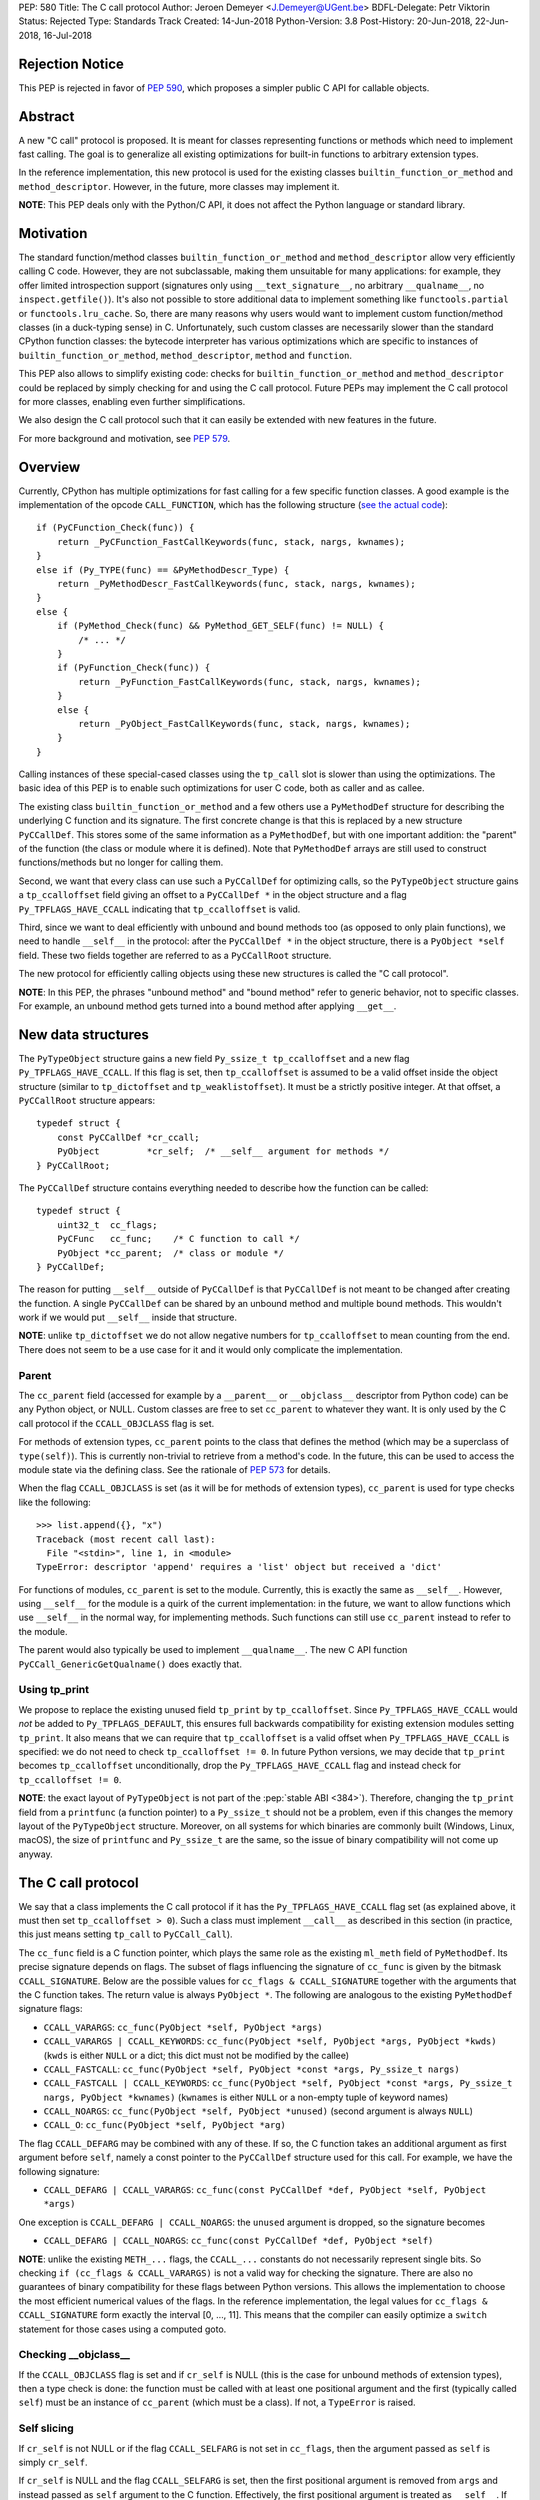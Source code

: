 PEP: 580
Title: The C call protocol
Author: Jeroen Demeyer <J.Demeyer@UGent.be>
BDFL-Delegate: Petr Viktorin
Status: Rejected
Type: Standards Track
Created: 14-Jun-2018
Python-Version: 3.8
Post-History: 20-Jun-2018, 22-Jun-2018, 16-Jul-2018


Rejection Notice
================

This PEP is rejected in favor of :pep:`590`, which proposes a simpler public
C API for callable objects.


Abstract
========

A new "C call" protocol is proposed.
It is meant for classes representing functions or methods
which need to implement fast calling.
The goal is to generalize all existing optimizations for built-in functions
to arbitrary extension types.

In the reference implementation,
this new protocol is used for the existing classes
``builtin_function_or_method`` and ``method_descriptor``.
However, in the future, more classes may implement it.

**NOTE**: This PEP deals only with the Python/C API,
it does not affect the Python language or standard library.


Motivation
==========

The standard function/method classes ``builtin_function_or_method``
and ``method_descriptor`` allow very efficiently calling C code.
However, they are not subclassable, making them unsuitable for many applications:
for example, they offer limited introspection support
(signatures only using ``__text_signature__``, no arbitrary ``__qualname__``,
no ``inspect.getfile()``).
It's also not possible to store additional data to implement something like
``functools.partial`` or ``functools.lru_cache``.
So, there are many reasons why users would want to implement custom
function/method classes (in a duck-typing sense) in C.
Unfortunately, such custom classes are necessarily slower than
the standard CPython function classes:
the bytecode interpreter has various optimizations
which are specific to instances of
``builtin_function_or_method``, ``method_descriptor``, ``method`` and ``function``.

This PEP also allows to simplify existing code:
checks for ``builtin_function_or_method`` and ``method_descriptor``
could be replaced by simply checking for and using the C call protocol.
Future PEPs may implement the C call protocol for more classes,
enabling even further simplifications.

We also design the C call protocol such that it can easily
be extended with new features in the future.

For more background and motivation, see :pep:`579`.


Overview
========

Currently, CPython has multiple optimizations for fast calling
for a few specific function classes.
A good example is the implementation of the opcode ``CALL_FUNCTION``,
which has the following structure
(`see the actual code <https://github.com/python/cpython/blob/7a2368063f25746d4008a74aca0dc0b82f86ff7b/Python/ceval.c#L4592>`_)::

    if (PyCFunction_Check(func)) {
        return _PyCFunction_FastCallKeywords(func, stack, nargs, kwnames);
    }
    else if (Py_TYPE(func) == &PyMethodDescr_Type) {
        return _PyMethodDescr_FastCallKeywords(func, stack, nargs, kwnames);
    }
    else {
        if (PyMethod_Check(func) && PyMethod_GET_SELF(func) != NULL) {
            /* ... */
        }
        if (PyFunction_Check(func)) {
            return _PyFunction_FastCallKeywords(func, stack, nargs, kwnames);
        }
        else {
            return _PyObject_FastCallKeywords(func, stack, nargs, kwnames);
        }
    }

Calling instances of these special-cased classes
using the ``tp_call`` slot is slower than using the optimizations.
The basic idea of this PEP is to enable such optimizations
for user C code, both as caller and as callee.

The existing class ``builtin_function_or_method`` and a few others
use a ``PyMethodDef`` structure for describing the underlying C function and its signature.
The first concrete change is that this is replaced by a new structure ``PyCCallDef``.
This stores some of the same information as a ``PyMethodDef``,
but with one important addition:
the "parent" of the function (the class or module where it is defined).
Note that ``PyMethodDef`` arrays are still used to construct
functions/methods but no longer for calling them.

Second, we want that every class can use such a ``PyCCallDef`` for optimizing calls,
so the ``PyTypeObject`` structure gains a ``tp_ccalloffset`` field
giving an offset to a ``PyCCallDef *`` in the object structure
and a flag ``Py_TPFLAGS_HAVE_CCALL`` indicating that ``tp_ccalloffset`` is valid.

Third, since we want to deal efficiently with unbound and bound methods too
(as opposed to only plain functions), we need to handle ``__self__`` in the protocol:
after the ``PyCCallDef *`` in the object structure,
there is a ``PyObject *self`` field.
These two fields together are referred to as a ``PyCCallRoot`` structure.

The new protocol for efficiently calling objects using these new structures
is called the "C call protocol".

**NOTE**: In this PEP, the phrases "unbound method" and "bound method"
refer to generic behavior, not to specific classes.
For example, an unbound method gets turned into a bound method
after applying ``__get__``.


New data structures
===================

The ``PyTypeObject`` structure gains a new field ``Py_ssize_t tp_ccalloffset``
and a new flag ``Py_TPFLAGS_HAVE_CCALL``.
If this flag is set, then ``tp_ccalloffset`` is assumed to be a valid
offset inside the object structure (similar to ``tp_dictoffset`` and ``tp_weaklistoffset``).
It must be a strictly positive integer.
At that offset, a ``PyCCallRoot`` structure appears::

    typedef struct {
        const PyCCallDef *cr_ccall;
        PyObject         *cr_self;  /* __self__ argument for methods */
    } PyCCallRoot;

The ``PyCCallDef`` structure contains everything needed to describe how
the function can be called::

    typedef struct {
        uint32_t  cc_flags;
        PyCFunc   cc_func;    /* C function to call */
        PyObject *cc_parent;  /* class or module */
    } PyCCallDef;

The reason for putting ``__self__`` outside of ``PyCCallDef``
is that ``PyCCallDef`` is not meant to be changed after creating the function.
A single ``PyCCallDef`` can be shared
by an unbound method and multiple bound methods.
This wouldn't work if we would put ``__self__`` inside that structure.

**NOTE**: unlike ``tp_dictoffset`` we do not allow negative numbers
for ``tp_ccalloffset`` to mean counting from the end.
There does not seem to be a use case for it and it would only complicate
the implementation.

Parent
------

The ``cc_parent`` field (accessed for example by a ``__parent__``
or ``__objclass__`` descriptor from Python code) can be any Python
object, or NULL.
Custom classes are free to set ``cc_parent`` to whatever they want.
It is only used by the C call protocol if the
``CCALL_OBJCLASS`` flag is set.

For methods of extension types, ``cc_parent`` points to the class
that defines the method (which may be a superclass of ``type(self)``).
This is currently non-trivial to retrieve from a method's code.
In the future, this can be used to access the module state via
the defining class. See the rationale of :pep:`573` for details.

When the flag ``CCALL_OBJCLASS`` is set (as it will be for methods of
extension types), ``cc_parent`` is used for type checks like the following::

    >>> list.append({}, "x")
    Traceback (most recent call last):
      File "<stdin>", line 1, in <module>
    TypeError: descriptor 'append' requires a 'list' object but received a 'dict'

For functions of modules, ``cc_parent`` is set to the module.
Currently, this is exactly the same as ``__self__``.
However, using ``__self__`` for the module is a quirk of the current implementation:
in the future, we want to allow functions which use ``__self__``
in the normal way, for implementing methods.
Such functions can still use ``cc_parent`` instead to refer to the module.

The parent would also typically be used to implement ``__qualname__``.
The new C API function ``PyCCall_GenericGetQualname()`` does exactly that.

Using tp_print
--------------

We propose to replace the existing unused field ``tp_print``
by ``tp_ccalloffset``.
Since ``Py_TPFLAGS_HAVE_CCALL`` would *not* be added to
``Py_TPFLAGS_DEFAULT``, this ensures full backwards compatibility for
existing extension modules setting ``tp_print``.
It also means that we can require that ``tp_ccalloffset`` is a valid
offset when ``Py_TPFLAGS_HAVE_CCALL`` is specified:
we do not need to check ``tp_ccalloffset != 0``.
In future Python versions, we may decide that ``tp_print``
becomes ``tp_ccalloffset`` unconditionally,
drop the ``Py_TPFLAGS_HAVE_CCALL`` flag and instead check for
``tp_ccalloffset != 0``.

**NOTE**: the exact layout of ``PyTypeObject`` is not part of the :pep:`stable ABI <384>`).
Therefore, changing the ``tp_print`` field from a ``printfunc`` (a function pointer)
to a ``Py_ssize_t`` should not be a problem,
even if this changes the memory layout of the ``PyTypeObject`` structure.
Moreover, on all systems for which binaries are commonly built
(Windows, Linux, macOS),
the size of ``printfunc`` and ``Py_ssize_t`` are the same,
so the issue of binary compatibility will not come up anyway.


The C call protocol
===================

We say that a class implements the C call protocol
if it has the ``Py_TPFLAGS_HAVE_CCALL`` flag set
(as explained above, it must then set ``tp_ccalloffset > 0``).
Such a class must implement ``__call__`` as described in this section
(in practice, this just means setting ``tp_call`` to ``PyCCall_Call``).

The ``cc_func`` field is a C function pointer,
which plays the same role as the existing ``ml_meth`` field of ``PyMethodDef``.
Its precise signature depends on flags.
The subset of flags influencing the signature of ``cc_func``
is given by the bitmask ``CCALL_SIGNATURE``.
Below are the possible values for ``cc_flags & CCALL_SIGNATURE``
together with the arguments that the C function takes.
The return value is always ``PyObject *``.
The following are analogous to the existing ``PyMethodDef``
signature flags:

- ``CCALL_VARARGS``:
  ``cc_func(PyObject *self, PyObject *args)``

- ``CCALL_VARARGS | CCALL_KEYWORDS``:
  ``cc_func(PyObject *self, PyObject *args, PyObject *kwds)``
  (``kwds`` is either ``NULL`` or a dict; this dict must not be modified by the callee)

- ``CCALL_FASTCALL``:
  ``cc_func(PyObject *self, PyObject *const *args, Py_ssize_t nargs)``

- ``CCALL_FASTCALL | CCALL_KEYWORDS``:
  ``cc_func(PyObject *self, PyObject *const *args, Py_ssize_t nargs, PyObject *kwnames)``
  (``kwnames`` is either ``NULL`` or a non-empty tuple of keyword names)

- ``CCALL_NOARGS``:
  ``cc_func(PyObject *self, PyObject *unused)`` (second argument is always ``NULL``)

- ``CCALL_O``:
  ``cc_func(PyObject *self, PyObject *arg)``

The flag ``CCALL_DEFARG`` may be combined with any of these.
If so, the C function takes an additional argument
as first argument before ``self``,
namely a const pointer to the ``PyCCallDef`` structure used for this call.
For example, we have the following signature:

- ``CCALL_DEFARG | CCALL_VARARGS``:
  ``cc_func(const PyCCallDef *def, PyObject *self, PyObject *args)``

One exception is ``CCALL_DEFARG | CCALL_NOARGS``:
the ``unused`` argument is dropped, so the signature becomes

- ``CCALL_DEFARG | CCALL_NOARGS``:
  ``cc_func(const PyCCallDef *def, PyObject *self)``

**NOTE**: unlike the existing ``METH_...`` flags,
the ``CCALL_...`` constants do not necessarily represent single bits.
So checking ``if (cc_flags & CCALL_VARARGS)`` is not a valid way
for checking the signature.
There are also no guarantees of binary compatibility for these flags
between Python versions.
This allows the implementation to choose the most efficient
numerical values of the flags.
In the reference implementation,
the legal values for ``cc_flags & CCALL_SIGNATURE`` form exactly the interval [0, …, 11].
This means that the compiler can easily
optimize a ``switch`` statement for those cases using a computed goto.

Checking __objclass__
---------------------

If the ``CCALL_OBJCLASS`` flag is set and if ``cr_self`` is NULL
(this is the case for unbound methods of extension types),
then a type check is done:
the function must be called with at least one positional argument
and the first (typically called ``self``) must be an instance of
``cc_parent`` (which must be a class).
If not, a ``TypeError`` is raised.

Self slicing
------------

If ``cr_self`` is not NULL or if the flag ``CCALL_SELFARG``
is not set in ``cc_flags``, then the argument passed as ``self``
is simply ``cr_self``.

If ``cr_self`` is NULL and the flag ``CCALL_SELFARG`` is set,
then the first positional argument is removed from
``args`` and instead passed as ``self`` argument to the C function.
Effectively, the first positional argument is treated as ``__self__``.
If there are no positional arguments, ``TypeError`` is raised.

This process is called "self slicing" and a function is said to have self
slicing if ``cr_self`` is NULL and ``CCALL_SELFARG`` is set.

Note that a ``CCALL_NOARGS`` function with self slicing effectively has
one argument, namely ``self``.
Analogously, a ``CCALL_O`` function with self slicing has two arguments.

Descriptor behavior
-------------------

Classes supporting the C call protocol
must implement the descriptor protocol in a specific way.

This is required for an efficient implementation of bound methods:
if other code can make assumptions on what ``__get__`` does,
it enables optimizations which would not be possible otherwise.
In particular, we want to allow sharing
the ``PyCCallDef`` structure between bound and unbound methods.
We also need a correct implementation of ``_PyObject_GetMethod``
which is used by the ``LOAD_METHOD``/``CALL_METHOD`` optimization.

First of all, if ``func`` supports the C call protocol,
then ``func.__set__`` and ``func.__delete__`` must not be implemented.

Second, ``func.__get__`` must behave as follows:

- If ``cr_self`` is not NULL, then ``__get__`` must be a no-op
  in the sense that ``func.__get__(obj, cls)(*args, **kwds)``
  behaves exactly the same as ``func(*args, **kwds)``.
  It is also allowed for ``__get__`` to be not implemented at all.

- If ``cr_self`` is NULL, then ``func.__get__(obj, cls)(*args, **kwds)``
  (with ``obj`` not None)
  must be equivalent to ``func(obj, *args, **kwds)``.
  In particular, ``__get__`` must be implemented in this case.
  This is unrelated to `self slicing`_: ``obj`` may be passed
  as ``self`` argument to the C function or it may be the first positional argument.

- If ``cr_self`` is NULL, then ``func.__get__(None, cls)(*args, **kwds)``
  must be equivalent to ``func(*args, **kwds)``.

There are no restrictions on the object ``func.__get__(obj, cls)``.
The latter is not required to implement the C call protocol for example.
We only specify what ``func.__get__(obj, cls).__call__`` does.

For classes that do not care about ``__self__`` and ``__get__`` at all,
the easiest solution is to assign ``cr_self = Py_None``
(or any other non-NULL value).

The __name__ attribute
----------------------

The C call protocol requires that the function has a ``__name__``
attribute which is of type ``str`` (not a subclass).

Furthermore, the object returned by ``__name__`` must be stored somewhere;
it cannot be a temporary object.
This is required because ``PyEval_GetFuncName``
uses a borrowed reference to the ``__name__`` attribute
(see also [#badcapi]_).

Generic API functions
---------------------

This section lists the new public API functions or macros
dealing with the C call protocol.

- ``int PyCCall_Check(PyObject *op)``:
  return true if ``op`` implements the C call protocol.

All the functions and macros below
apply to any instance supporting the C call protocol.
In other words, ``PyCCall_Check(func)`` must be true.

- ``PyObject *PyCCall_Call(PyObject *func, PyObject *args, PyObject *kwds)``:
  call ``func`` with positional arguments ``args``
  and keyword arguments ``kwds`` (``kwds`` may be NULL).
  This function is meant to be put in the ``tp_call`` slot.

- ``PyObject *PyCCall_FastCall(PyObject *func, PyObject *const *args, Py_ssize_t nargs, PyObject *kwds)``:
  call ``func`` with ``nargs`` positional arguments given by ``args[0]``, …, ``args[nargs-1]``.
  The parameter ``kwds`` can be NULL (no keyword arguments),
  a dict with ``name:value`` items or a tuple with keyword names.
  In the latter case, the keyword values are stored in the ``args``
  array, starting at ``args[nargs]``.

Macros to access the ``PyCCallRoot`` and ``PyCCallDef`` structures:

- ``const PyCCallRoot *PyCCall_CCALLROOT(PyObject *func)``:
  pointer to the ``PyCCallRoot`` structure inside ``func``.

- ``const PyCCallDef *PyCCall_CCALLDEF(PyObject *func)``:
  shorthand for ``PyCCall_CCALLROOT(func)->cr_ccall``.

- ``uint32_t PyCCall_FLAGS(PyObject *func)``:
  shorthand for ``PyCCall_CCALLROOT(func)->cr_ccall->cc_flags``.

- ``PyObject *PyCCall_SELF(PyOject *func)``:
  shorthand for ``PyCCall_CCALLROOT(func)->cr_self``.

Generic getters, meant to be put into the ``tp_getset`` array:

- ``PyObject *PyCCall_GenericGetParent(PyObject *func, void *closure)``:
  return ``cc_parent``.
  Raise ``AttributeError`` if ``cc_parent`` is NULL.

- ``PyObject *PyCCall_GenericGetQualname(PyObject *func, void *closure)``:
  return a string suitable for using as ``__qualname__``.
  This uses the ``__qualname__`` of ``cc_parent`` if possible.
  It also uses the ``__name__`` attribute.

Profiling
---------

The profiling events
``c_call``, ``c_return`` and ``c_exception`` are only generated
when calling actual instances of ``builtin_function_or_method`` or ``method_descriptor``.
This is done for simplicity and also for backwards compatibility
(such that the profile function does not receive objects that it does not recognize).
In a future PEP, we may extend C-level profiling to arbitrary classes
implementing the C call protocol.


Changes to built-in functions and methods
=========================================

The reference implementation of this PEP changes
the existing classes ``builtin_function_or_method`` and ``method_descriptor``
to use the C call protocol.
In fact, those two classes are almost merged:
the implementation becomes very similar, but they remain separate classes
(mostly for backwards compatibility).
The ``PyCCallDef`` structure is simply stored
as part of the object structure.
Both classes use ``PyCFunctionObject`` as object structure.
This is the new layout for both classes:

.. _PyCFunctionObject:

::

    typedef struct {
        PyObject_HEAD
        PyCCallDef  *m_ccall;
        PyObject    *m_self;         /* Passed as 'self' arg to the C function */
        PyCCallDef   _ccalldef;      /* Storage for m_ccall */
        PyObject    *m_name;         /* __name__; str object (not NULL) */
        PyObject    *m_module;       /* __module__; can be anything */
        const char  *m_doc;          /* __text_signature__ and __doc__ */
        PyObject    *m_weakreflist;  /* List of weak references */
    } PyCFunctionObject;

For functions of a module and for unbound methods of extension types,
``m_ccall`` points to the ``_ccalldef`` field.
For bound methods, ``m_ccall`` points to the ``PyCCallDef``
of the unbound method.

**NOTE**: the new layout of ``method_descriptor`` changes it
such that it no longer starts with ``PyDescr_COMMON``.
This is purely an implementation detail and it should cause few (if any)
compatibility problems.

C API functions
---------------

The following function is added (also to the :pep:`stable ABI <384>`):

- ``PyObject * PyCFunction_ClsNew(PyTypeObject *cls, PyMethodDef *ml, PyObject *self, PyObject *module, PyObject *parent)``:
  create a new object with object structure ``PyCFunctionObject`` and class ``cls``.
  The entries of the ``PyMethodDef`` structure are used to construct
  the new object, but the pointer to the ``PyMethodDef`` structure
  is not stored.
  The flags for the C call protocol are automatically determined in terms
  of ``ml->ml_flags``, ``self`` and ``parent``.

The existing functions ``PyCFunction_New``, ``PyCFunction_NewEx`` and
``PyDescr_NewMethod`` are implemented in terms of ``PyCFunction_ClsNew``.

The undocumented functions ``PyCFunction_GetFlags``
and ``PyCFunction_GET_FLAGS`` are deprecated.
They are still artificially supported by storing the original ``METH_...``
flags in a bitfield inside ``cc_flags``.
Despite the fact that ``PyCFunction_GetFlags`` is technically
part of the :pep:`stable ABI <384>`,
it is highly unlikely to be used that way:
first of all, it is not even documented.
Second, the flag ``METH_FASTCALL``
is not part of the stable ABI but it is very common
(because of Argument Clinic).
So, if one cannot support ``METH_FASTCALL``,
it is hard to imagine a use case for ``PyCFunction_GetFlags``.
The fact that ``PyCFunction_GET_FLAGS`` and ``PyCFunction_GetFlags``
are not used at all by CPython outside of ``Objects/call.c``
further shows that these functions are not particularly useful.


Inheritance
===========

Extension types inherit the type flag ``Py_TPFLAGS_HAVE_CCALL``
and the value ``tp_ccalloffset`` from the base class,
provided that they implement ``tp_call`` and ``tp_descr_get``
the same way as the base class.
Heap types never inherit the C call protocol because
that would not be safe (heap types can be changed dynamically).


Performance
===========

This PEP should not impact the performance of existing code
(in the positive or negative sense).
It is meant to allow efficient new code to be written,
not to make existing code faster.

Here are a few pointers to the ``python-dev`` mailing list where
performance improvements are discussed:

- https://mail.python.org/pipermail/python-dev/2018-July/154571.html

- https://mail.python.org/pipermail/python-dev/2018-July/154740.html

- https://mail.python.org/pipermail/python-dev/2018-July/154775.html

- https://mail.python.org/pipermail/python-dev/2019-April/156954.html


Stable ABI
==========

The function ``PyCFunction_ClsNew`` is added to the :pep:`stable ABI <384>`.

None of the functions, structures or constants dealing with the C call protocol
are added to the stable ABI.

There are two reasons for this:
first of all, the most useful feature of the C call protocol is probably the
``METH_FASTCALL`` calling convention.
Given that this is not even part of the public API (see also :pep:`579`, issue 6),
it would be strange to add anything else from the C call protocol
to the stable ABI.

Second, we want the C call protocol to be extensible in the future.
By not adding anything to the stable ABI,
we are free to do that without restrictions.


Backwards compatibility
=======================

There is no difference at all for the Python interface,
nor for the documented C API
(in the sense that all functions remain supported with the same functionality).

The only potential breakage is with C code
which accesses the internals of ``PyCFunctionObject`` and ``PyMethodDescrObject``.
We expect very few problems because of this.


Rationale
=========

Why is this better than PEP 575?
--------------------------------

One of the major complaints of :pep:`575` was that is was coupling
functionality (the calling and introspection protocol)
with the class hierarchy:
a class could only benefit from the new features
if it was a subclass of ``base_function``.
It may be difficult for existing classes to do that
because they may have other constraints on the layout of the C object structure,
coming from an existing base class or implementation details.
For example, ``functools.lru_cache`` cannot implement :pep:`575` as-is.

It also complicated the implementation precisely because changes
were needed both in the implementation details and in the class hierarchy.

The current PEP does not have these problems.

Why store the function pointer in the instance?
-----------------------------------------------

The actual information needed for calling an object
is stored in the instance (in the ``PyCCallDef`` structure)
instead of the class.
This is different from the ``tp_call`` slot or earlier attempts
at implementing a ``tp_fastcall`` slot [#bpo29259]_.

The main use case is built-in functions and methods.
For those, the C function to be called does depend on the instance.

Note that the current protocol makes it easy to support the case
where the same C function is called for all instances:
just use a single static ``PyCCallDef`` structure for every instance.

Why CCALL_OBJCLASS?
-------------------

The flag ``CCALL_OBJCLASS`` is meant to support various cases
where the class of a ``self`` argument must be checked, such as::

    >>> list.append({}, None)
    Traceback (most recent call last):
      File "<stdin>", line 1, in <module>
    TypeError: append() requires a 'list' object but received a 'dict'

    >>> list.__len__({})
    Traceback (most recent call last):
      File "<stdin>", line 1, in <module>
    TypeError: descriptor '__len__' requires a 'list' object but received a 'dict'

    >>> float.__dict__["fromhex"](list, "0xff")
    Traceback (most recent call last):
      File "<stdin>", line 1, in <module>
    TypeError: descriptor 'fromhex' for type 'float' doesn't apply to type 'list'

In the reference implementation, only the first of these uses the new code.
The other examples show that these kind of checks appear
in multiple places, so it makes sense to add generic support for them.

Why CCALL_SELFARG?
------------------

The flag ``CCALL_SELFARG`` and the concept of self slicing
are needed to support methods:
the C function should not care
whether it is called as unbound method or as bound method.
In both cases, there should be a ``self`` argument
and this is simply the first positional argument of an unbound method call.

For example, ``list.append`` is a ``METH_O`` method.
Both the calls ``list.append([], 42)`` and ``[].append(42)`` should
translate to the C call ``list_append([], 42)``.

Thanks to the proposed C call protocol, we can support this in such a way
that both the unbound and the bound method share a ``PyCCallDef``
structure (with the ``CCALL_SELFARG`` flag set).

So, ``CCALL_SELFARG`` has two advantages:
there is no extra layer of indirection for calling methods
and constructing bound methods does not require setting up a ``PyCCallDef`` structure.

Another minor advantage is that we could
make the error messages for a wrong call signature
more uniform between Python methods and built-in methods.
In the following example, Python is undecided whether
a method takes 1 or 2 arguments::

    >>> class List(list):
    ...     def myappend(self, item):
    ...         self.append(item)
    >>> List().myappend(1, 2)
    Traceback (most recent call last):
      File "<stdin>", line 1, in <module>
    TypeError: myappend() takes 2 positional arguments but 3 were given
    >>> List().append(1, 2)
    Traceback (most recent call last):
      File "<stdin>", line 1, in <module>
    TypeError: append() takes exactly one argument (2 given)

It is currently impossible for ``PyCFunction_Call``
to know the actual number of user-visible arguments
since it cannot distinguish at runtime between
a function (without ``self`` argument) and a bound method (with ``self`` argument).
The ``CCALL_SELFARG`` flag makes this difference explicit.

Why CCALL_DEFARG?
-----------------

The flag ``CCALL_DEFARG`` gives the callee access to the ``PyCCallDef *``.
There are various use cases for this:

1. The callee can use the ``cc_parent`` field, which is useful for :pep:`573`.

2. Applications are free to extend the ``PyCCallDef`` structure with user-defined
   fields, which can then be accessed analogously.

3. In the case where the ``PyCCallDef`` structure
   is part of the object structure
   (this is true for example for `PyCFunctionObject`_),
   an appropriate offset can be subtracted from the ``PyCCallDef`` pointer
   to get a pointer to the callable object defining that ``PyCCallDef``.

An earlier version of this PEP defined a flag ``CCALL_FUNCARG``
instead of ``CCALL_DEFARG`` which would pass the callable object
to the callee.
This had similar use cases, but there was some ambiguity for
bound methods: should the "callable object" be the bound method
object or the original function wrapped by the method?
By passing the ``PyCCallDef *`` instead, this ambiguity is gone
since the bound method uses the ``PyCCallDef *`` from the wrapped function.

Replacing tp_print
------------------

We repurpose ``tp_print`` as ``tp_ccalloffset`` because this makes
it easier for external projects to backport the C call protocol
to earlier Python versions.
In particular, the Cython project has shown interest in doing that
(see https://mail.python.org/pipermail/python-dev/2018-June/153927.html).


Alternative suggestions
=======================

:pep:`576` is an alternative approach to solving the same problem as this PEP.
See https://mail.python.org/pipermail/python-dev/2018-July/154238.html
for comments on the difference between :pep:`576` and :pep:`580`.


Discussion
==========

Links to threads on the ``python-dev`` mailing list
where this PEP has been discussed:

- https://mail.python.org/pipermail/python-dev/2018-June/153938.html

- https://mail.python.org/pipermail/python-dev/2018-June/153984.html

- https://mail.python.org/pipermail/python-dev/2018-July/154238.html

- https://mail.python.org/pipermail/python-dev/2018-July/154470.html

- https://mail.python.org/pipermail/python-dev/2018-July/154571.html

- https://mail.python.org/pipermail/python-dev/2018-September/155166.html

- https://mail.python.org/pipermail/python-dev/2018-October/155403.html

- https://mail.python.org/pipermail/python-dev/2019-March/156853.html

- https://mail.python.org/pipermail/python-dev/2019-March/156879.html


Reference implementation
========================

The reference implementation can be found at
https://github.com/jdemeyer/cpython/tree/pep580

For an example of using the C call protocol,
the following branch implements ``functools.lru_cache`` using :pep:`580`:
https://github.com/jdemeyer/cpython/tree/lru580


References
==========

.. [#bpo29259] Add tp_fastcall to PyTypeObject: support FASTCALL calling convention for all callable objects,
               https://bugs.python.org/issue29259

.. [#badcapi] Bad C API,
              https://pythoncapi.readthedocs.io/bad_api.html#bad-c-api

Copyright
=========

This document has been placed in the public domain.
